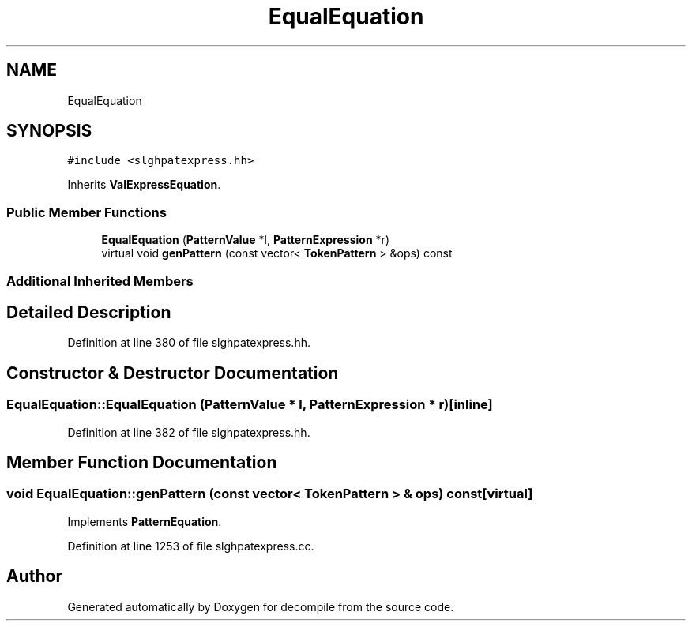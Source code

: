 .TH "EqualEquation" 3 "Sun Apr 14 2019" "decompile" \" -*- nroff -*-
.ad l
.nh
.SH NAME
EqualEquation
.SH SYNOPSIS
.br
.PP
.PP
\fC#include <slghpatexpress\&.hh>\fP
.PP
Inherits \fBValExpressEquation\fP\&.
.SS "Public Member Functions"

.in +1c
.ti -1c
.RI "\fBEqualEquation\fP (\fBPatternValue\fP *l, \fBPatternExpression\fP *r)"
.br
.ti -1c
.RI "virtual void \fBgenPattern\fP (const vector< \fBTokenPattern\fP > &ops) const"
.br
.in -1c
.SS "Additional Inherited Members"
.SH "Detailed Description"
.PP 
Definition at line 380 of file slghpatexpress\&.hh\&.
.SH "Constructor & Destructor Documentation"
.PP 
.SS "EqualEquation::EqualEquation (\fBPatternValue\fP * l, \fBPatternExpression\fP * r)\fC [inline]\fP"

.PP
Definition at line 382 of file slghpatexpress\&.hh\&.
.SH "Member Function Documentation"
.PP 
.SS "void EqualEquation::genPattern (const vector< \fBTokenPattern\fP > & ops) const\fC [virtual]\fP"

.PP
Implements \fBPatternEquation\fP\&.
.PP
Definition at line 1253 of file slghpatexpress\&.cc\&.

.SH "Author"
.PP 
Generated automatically by Doxygen for decompile from the source code\&.
